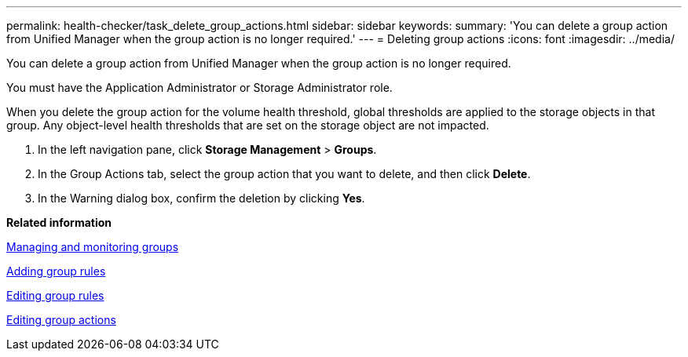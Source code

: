 ---
permalink: health-checker/task_delete_group_actions.html
sidebar: sidebar
keywords: 
summary: 'You can delete a group action from Unified Manager when the group action is no longer required.'
---
= Deleting group actions
:icons: font
:imagesdir: ../media/

[.lead]
You can delete a group action from Unified Manager when the group action is no longer required.

You must have the Application Administrator or Storage Administrator role.

When you delete the group action for the volume health threshold, global thresholds are applied to the storage objects in that group. Any object-level health thresholds that are set on the storage object are not impacted.

. In the left navigation pane, click *Storage Management* > *Groups*.
. In the Group Actions tab, select the group action that you want to delete, and then click *Delete*.
. In the Warning dialog box, confirm the deletion by clicking *Yes*.

*Related information*

xref:concept_manage_and_monitor_groups.adoc[Managing and monitoring groups]

xref:task_add_group_rules.adoc[Adding group rules]

xref:task_edit_group_rules.adoc[Editing group rules]

xref:task_edit_group_actions.adoc[Editing group actions]
